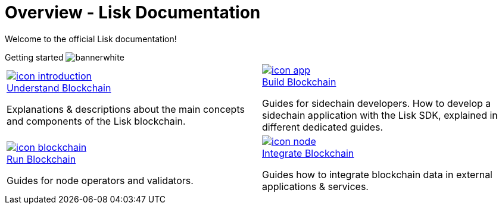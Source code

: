 = Overview - Lisk Documentation
:url_understand: understand-blockchain/index.adoc
:url_build: build-blockchain/index.adoc
:url_run: run-blockchain/index.adoc
:url_integrate: integrate-blockchain/index.adoc

Welcome to the official Lisk documentation!

[.overview-banner]
.Getting started image:bannerwhite.svg[]
****

****

[.overview-table]
[cols="a,a"]
|===
|
[.overview-box]
.xref:{url_understand}[image:index/icon-introduction.svg[]]
****
[.overview-title]
.xref:{url_understand}[Understand Blockchain]
*****
Explanations & descriptions about the main concepts and components of the Lisk blockchain.
*****
****
|
[.overview-box]
.xref:{url_build}[image:index/icon-app.svg[]]
****
[.overview-title]
.xref:{url_build}[Build Blockchain]
*****
Guides for sidechain developers.
How to develop a sidechain application with the Lisk SDK, explained in different dedicated guides.
*****
****
|
[.overview-box]
.xref:{url_run}[image:index/icon-blockchain.svg[]]
****
[.overview-title]
.xref:{url_run}[Run Blockchain]
*****
Guides for node operators and validators.
*****
****
|
[.overview-box]
.xref:{url_integrate}[image:index/icon-node.svg[]]
****
[.overview-title]
.xref:{url_integrate}[Integrate Blockchain]
*****
Guides how to integrate blockchain data in external applications & services.
*****
****
|
|===
